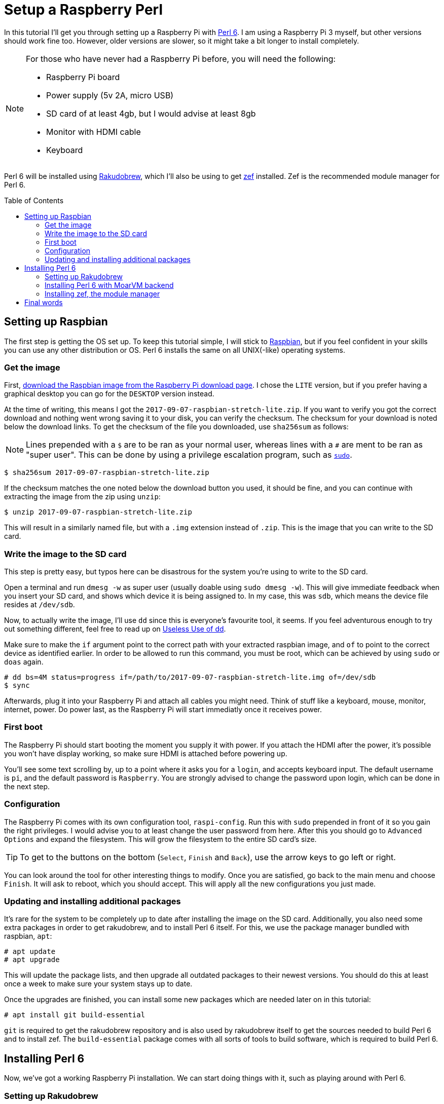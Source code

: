 = Setup a Raspberry Perl
:toc: preamble

In this tutorial I'll get you through setting up a Raspberry Pi with
https://perl6.org/[Perl 6]. I am using a Raspberry Pi 3 myself, but other
versions should work fine too. However, older versions are slower, so it might
take a bit longer to install completely.

[NOTE]
====
For those who have never had a Raspberry Pi before, you will need
the following:

- Raspberry Pi board
- Power supply (5v 2A, micro USB)
- SD card of at least 4gb, but I would advise at least 8gb
- Monitor with HDMI cable
- Keyboard
====

Perl 6 will be installed using
https://github.com/tadzik/rakudobrew[Rakudobrew], which I'll also be using to
get https://github.com/ugexe/zef[zef] installed. Zef is the recommended module
manager for Perl 6.

== Setting up Raspbian

The first step is getting the OS set up. To keep this tutorial simple, I will
stick to https://www.raspbian.org/[Raspbian], but if you feel confident in your
skills you can use any other distribution or OS. Perl 6 installs the same on
all UNIX(-like) operating systems.

=== Get the image

First, https://www.Raspberrypi.org/downloads/raspbian/[download the Raspbian
image from the Raspberry Pi download page]. I chose the `LITE` version, but if
you prefer having a graphical desktop you can go for the `DESKTOP` version
instead.

At the time of writing, this means I got the
`2017-09-07-raspbian-stretch-lite.zip`. If you want to verify you got the
correct download and nothing went wrong saving it to your disk, you can verify
the checksum. The checksum for your download is noted below the download links.
To get the checksum of the file you downloaded, use `sha256sum` as follows:

NOTE: Lines prepended with a `$` are to be ran as your normal user, whereas
lines with a `#` are ment to be ran as "super user". This can be done by using
a privilege escalation program, such as
https://www.linux.com/blog/how-use-sudo-and-su-commands-linux-introduction[`sudo`].

[source]
----
$ sha256sum 2017-09-07-raspbian-stretch-lite.zip
----

If the checksum matches the one noted below the download button you used, it
should be fine, and you can continue with extracting the image from the zip
using `unzip`:

[source]
----
$ unzip 2017-09-07-raspbian-stretch-lite.zip
----

This will result in a similarly named file, but with a `.img` extension instead
of `.zip`. This is the image that you can write to the SD card.

=== Write the image to the SD card

This step is pretty easy, but typos here can be disastrous for the system
you're using to write to the SD card.

Open a terminal and run `dmesg -w` as super user (usually doable using `sudo
dmesg -w`). This will give immediate feedback when you insert your SD card, and
shows which device it is being assigned to. In my case, this was `sdb`, which
means the device file resides at `/dev/sdb`.

Now, to actually write the image, I'll use `dd` since this is everyone's
favourite tool, it seems. If you feel adventurous enough to try out something
different, feel free to read up on
https://www.vidarholen.net/contents/blog/?p=479[Useless Use of dd].

Make sure to make the `if` argument point to the correct path with your
extracted raspbian image, and `of` to point to the correct device as identified
earlier. In order to be allowed to run this command, you must be root, which
can be achieved by using `sudo` or `doas` again.

[source]
----
# dd bs=4M status=progress if=/path/to/2017-09-07-raspbian-stretch-lite.img of=/dev/sdb
$ sync
----

Afterwards, plug it into your Raspberry Pi and attach all cables you might
need. Think of stuff like a keyboard, mouse, monitor, internet, power. Do power
last, as the Raspberry Pi will start immediatly once it receives power.

=== First boot

The Raspberry Pi should start booting the moment you supply it with power. If
you attach the HDMI after the power, it's possible you won't have display
working, so make sure HDMI is attached before powering up.

You'll see some text scrolling by, up to a point where it asks you for a
`login`, and accepts keyboard input. The default username is `pi`, and the
default password is `Raspberry`. You are strongly advised to change the
password upon login, which can be done in the next step.

=== Configuration

The Raspberry Pi comes with its own configuration tool, `raspi-config`. Run
this with `sudo` prepended in front of it so you gain the right privileges. I
would advise you to at least change the user password from here. After this you
should go to `Advanced Options` and expand the filesystem. This will grow the
filesystem to the entire SD card's size.

TIP: To get to the buttons on the bottom (`Select`, `Finish` and `Back`), use
the arrow keys to go left or right.

You can look around the tool for other interesting things to modify. Once you
are satisfied, go back to the main menu and choose `Finish`. It will ask to
reboot, which you should accept. This will apply all the new configurations you
just made.

=== Updating and installing additional packages

It's rare for the system to be completely up to date after installing the image
on the SD card. Additionally, you also need some extra packages in order to get
rakudobrew, and to install Perl 6 itself. For this, we use the package manager
bundled with raspbian, `apt`:

[source]
----
# apt update
# apt upgrade
----

This will update the package lists, and then upgrade all outdated packages to
their newest versions. You should do this at least once a week to make sure
your system stays up to date.

Once the upgrades are finished, you can install some new packages which are
needed later on in this tutorial:

[source]
----
# apt install git build-essential
----

`git` is required to get the rakudobrew repository and is also used by
rakudobrew itself to get the sources needed to build Perl 6 and to install zef.
The `build-essential` package comes with all sorts of tools to build software,
which is required to build Perl 6.

== Installing Perl 6

Now, we've got a working Raspberry Pi installation. We can start doing things
with it, such as playing around with Perl 6.

=== Setting up Rakudobrew

Rakudobrew is a nice tool to manage Perl 6 installations on your system. It can
also install `zef` for you, so you don't have to deal with this manually. This
is all documented on the repository's `README.md` file as well, but I'll
explain it here too. I do make a few small tweaks here and there to match my
preferred setup more closely.

Clone the repository to your system, and add it to your `$PATH` to be able to
use the scripts bundled with it:

[source]
----
$ mkdir -p ~/.local/var
$ git clone https://github.com/tadzik/rakudobrew.git ~/.local/var/rakudobrew
$ export PATH=${HOME}/.local/var/rakudobrew/bin:$PATH
$ hash -r
----

The `hash -r` call will rehash your PATH, so you can tab-complete `rakudobrew`.
Next, initialize rakudobrew:

[source]
----
$ rakudobrew init
----

This will give you a notification to automatically load rakudobrew next time.
It is advised you follow that message, so you won't have to do it manually each
time you log in to the system.

=== Installing Perl 6 with MoarVM backend

Now that rakudobrew is installed and available to use, it's time to make use of
it to install Perl 6.

[source]
----
$ rakudobrew build moar
----

=== Installing zef, the module manager

Getting zef to work isn't much harder than installing Perl 6, but its a lot
faster. You can have rakudobrew take care of this too:

[source]
----
$ rakudobrew build zef
----

== Final words

And that should be it, you now have a working Perl 6 installation with the zef
module manager to take care of installing and upgrading modules. Now you just
need to come up with a nice project to work on to start using and learning the
wonders of Perl 6.

If you need any help on getting started, try the `#perl6` IRC channel on
Freenode, or check out some of the Perl 6 documentation and introduction sites:

- https://docs.perl6.org/
- http://perl6intro.com/

For starting projects that are easy to start with and can bring quick results,
consider making an IRC bot using
https://github.com/zoffixznet/perl6-IRC-Client[`IRC::Client`], or a small web
application using https://github.com/Bailador/Bailador[`Bailador`].
